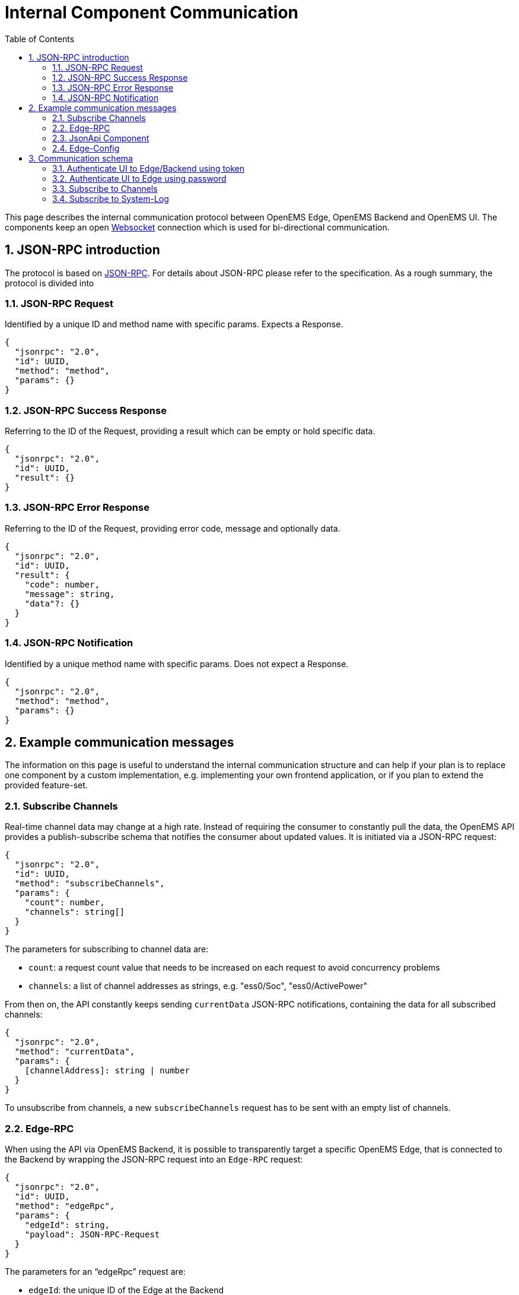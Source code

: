 = Internal Component Communication
:sectnums:
:sectnumlevels: 4
:toc:
:toclevels: 4
:experimental:
:source-highlighter: highlight.js
:icons: font
:imagesdir: ../../assets/images


This page describes the internal communication protocol between OpenEMS Edge, OpenEMS Backend and OpenEMS UI. The components keep an open https://de.wikipedia.org/wiki/WebSocket[Websocket] connection which is used for bi-directional communication. 

== JSON-RPC introduction

The protocol is based on https://www.jsonrpc.org/specification[JSON-RPC]. For details about JSON-RPC please refer to the specification. As a rough summary, the protocol is divided into

=== JSON-RPC Request

Identified by a unique ID and method name with specific params. Expects a Response.

[source,json]
----
{
  "jsonrpc": "2.0",
  "id": UUID,
  "method": "method",
  "params": {}
}
----

=== JSON-RPC Success Response

Referring to the ID of the Request, providing a result which can be empty or hold specific data.

[source,json]
----
{
  "jsonrpc": "2.0",
  "id": UUID,
  "result": {}
}
----

=== JSON-RPC Error Response

Referring to the ID of the Request, providing error code, message and optionally data.

[source,json]
----
{
  "jsonrpc": "2.0",
  "id": UUID,
  "result": {
    "code": number,
    "message": string,
    "data"?: {}
  }
}
----

=== JSON-RPC Notification

Identified by a unique method name with specific params. Does not expect a Response.

[source,json]
----
{
  "jsonrpc": "2.0",
  "method": "method",
  "params": {}
}
----

== Example communication messages

The information on this page is useful to understand the internal communication structure and can help if your plan is to replace one component by a custom implementation, e.g. implementing your own frontend application, or if you plan to extend the provided feature-set.

=== Subscribe Channels

Real-time channel data may change at a high rate. Instead of requiring the consumer to constantly pull the data, the OpenEMS API provides a publish-subscribe schema that notifies the consumer about updated values. It is initiated via a JSON-RPC request:

[source,json]
----
{
  "jsonrpc": "2.0",
  "id": UUID,
  "method": "subscribeChannels",
  "params": {
    "count": number,
    "channels": string[]
  }
}
----

The parameters for subscribing to channel data are:

- `count`: a request count value that needs to be increased on each request to avoid concurrency problems
- `channels`: a list of channel addresses as strings, e.g. "ess0/Soc", "ess0/ActivePower"

From then on, the API constantly keeps sending `currentData` JSON-RPC notifications, containing the data for all subscribed channels:
[source,json]
----
{
  "jsonrpc": "2.0",
  "method": "currentData",
  "params": {
    [channelAddress]: string | number
  }
}
----

To unsubscribe from channels, a new `subscribeChannels` request has to be sent with an empty list of channels.

=== Edge-RPC

When using the API via OpenEMS Backend, it is possible to transparently target a specific OpenEMS Edge, that is connected to the Backend by wrapping the JSON-RPC request into an `Edge-RPC` request:

[source,json]
----
{
  "jsonrpc": "2.0",
  "id": UUID,
  "method": "edgeRpc",
  "params": {
    "edgeId": string,
    "payload": JSON-RPC-Request
  }
}
----

The parameters for an “edgeRpc” request are:

- `edgeId`: the unique ID of the Edge at the Backend
- `payload`: the JSON-RPC Request that should be forwarded to the Edge, e.g. `getEdgeConfig` or `updateComponentConfig`.

The JSON-RPC response then also wraps the original result as a payload:

[source,json]
----
{
  "jsonrpc": "2.0",
  "id": UUID,
  "result": {
    "payload": JSON-RPC-Response
  }
}
----

===	JsonApi Component

To directly send a JSON-RPC request to one specific OpenEMS Component, that component has to implement the `JsonApi` interface.
Then the `componentJsonApi` request can be used to wrap a JSON-RPC request as payload:

[source,json]
----
{
  "jsonrpc": "2.0",
  "id": "UUID",
  "method": "componentJsonApi",
  "params": {
    "componentId": string,
    "payload": JSON-RPC-Request
  }
}
----

===	Edge-Config

The EdgeConfig may be retrieved using the following JSON-RPC method:

[source,json]
----
{
  "jsonrpc": "2.0",
  "id": "UUID",
  "method": "getEdgeConfig",
  "params": {}
}
----

See xref:edge/configuration.adoc[Edge -> Configuration]

== Communication schema

=== Authenticate UI to Edge/Backend using token

NOTE: On opening of the websocket connection to Edge/Backend, the UI is authenticated using an existing token.

image::authenticateWithSessionId.png[authenticateWithSessionId]

=== Authenticate UI to Edge using password

image::authenticateWithPassword.png[authenticateWithPassword]
=== Subscribe to Channels

NOTE: Allows a Component to subscribe on certain Channel values. The latest Channel values are then periodically sent.

image:subscribeChannels+currentData.png[subscribeChannels+currentData]

=== Subscribe to System-Log

NOTE: Sends the log output of Edge to UI via Backend.

image:subscribeSystemLog.png[subscribeSystemLog]
